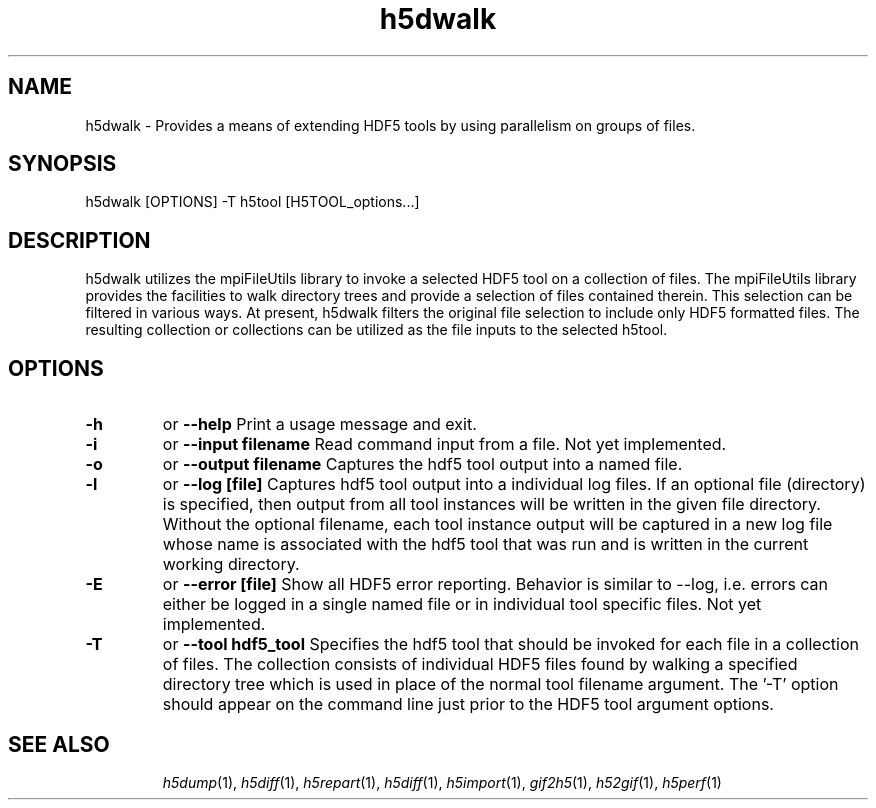 .TH "h5dwalk" 1
.SH NAME
h5dwalk \- Provides a means of extending HDF5 tools by using parallelism on groups of files.
.SH SYNOPSIS
h5dwalk [OPTIONS] -T h5tool [H5TOOL_options...] 
.SH DESCRIPTION
h5dwalk utilizes the mpiFileUtils library to invoke a selected HDF5 tool on a collection of files.  The mpiFileUtils library provides the facilities to walk directory trees and provide a selection of files contained therein.  This selection can be filtered in various ways.  At present, h5dwalk filters the original file selection to include only HDF5 formatted files.  The resulting collection or collections can be utilized as the file inputs to the selected h5tool.
.SH OPTIONS
.TP
.B \-h   
or  
.B \-\-help
Print a usage message and exit. 
.TP
.B \-i   
or  
.B \-\-input filename
Read command input from a file.  Not yet implemented.
.TP
.B \-o   
or  
.B \-\-output filename
Captures the hdf5 tool output into a named file. 
.TP
.B \-l   
or  
.B \-\-log [file]
Captures hdf5 tool output into a individual log files. If an optional file (directory) is specified, then output from all tool instances will be written in the given file directory.  Without the optional filename, each tool instance output will be captured in a new log file whose name is associated with the hdf5 tool that was run and is written in the current working directory.
.TP
.B \-E   
or  
.B \-\-error [file]
Show all HDF5 error reporting. Behavior is similar to --log, i.e. errors can either be logged in a single named file or in individual tool specific files. Not yet implemented.
.TP
.B \-T   
or  
.B \-\-tool hdf5_tool
Specifies the hdf5 tool that should be invoked for each file in a collection of files.  The collection consists of individual HDF5 files found by walking a specified directory tree which is used in place of the normal tool filename argument.  The '-T' option should appear on the command line just prior to the HDF5 tool argument options.
.TP
.SH "SEE ALSO"
\&\fIh5dump\fR\|(1), \fIh5diff\fR\|(1), \fIh5repart\fR\|(1), \fIh5diff\fR\|(1),
\&\fIh5import\fR\|(1), \fIgif2h5\fR\|(1), \fIh52gif\fR\|(1), \fIh5perf\fR\|(1)
